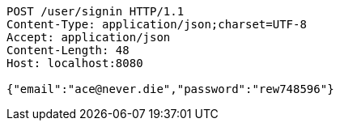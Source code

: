 [source,http,options="nowrap"]
----
POST /user/signin HTTP/1.1
Content-Type: application/json;charset=UTF-8
Accept: application/json
Content-Length: 48
Host: localhost:8080

{"email":"ace@never.die","password":"rew748596"}
----